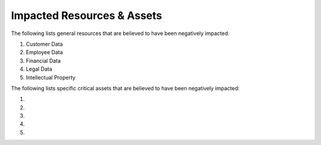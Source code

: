 .. _impacted_assets:

Impacted Resources & Assets
##################################
The following lists general resources that are believed to have been negatively impacted:

#. Customer Data
   
#. Employee Data
      
#. Financial Data
      
#. Legal Data
      
#. Intellectual Property


The following lists specific critical assets that are believed to have been negatively impacted:

#.

#.

#.

#.

#.



